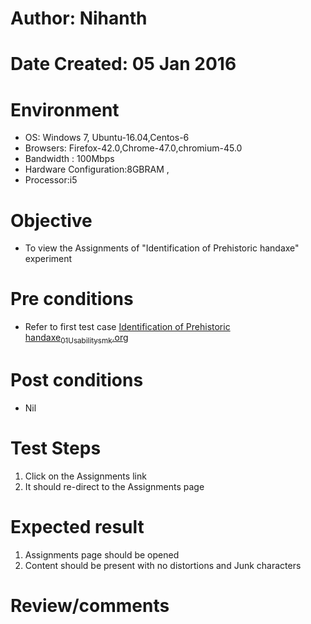 * Author: Nihanth
* Date Created: 05 Jan 2016
* Environment
  - OS: Windows 7, Ubuntu-16.04,Centos-6
  - Browsers: Firefox-42.0,Chrome-47.0,chromium-45.0
  - Bandwidth : 100Mbps
  - Hardware Configuration:8GBRAM , 
  - Processor:i5

* Objective
  - To view the Assignments of "Identification of Prehistoric handaxe" experiment

* Pre conditions
  - Refer to first test case [[https://github.com/Virtual-Labs/anthropology-iitg/blob/master/test-cases/integration_test-cases/Identification of Prehistoric handaxe/Identification of Prehistoric handaxe_01_Usability_smk.org][Identification of Prehistoric handaxe_01_Usability_smk.org]]

* Post conditions
  - Nil
* Test Steps
  1. Click on the Assignments link 
  2. It should re-direct to the Assignments page

* Expected result
  1. Assignments page should be opened
  2. Content should be present with no distortions and Junk characters

* Review/comments


